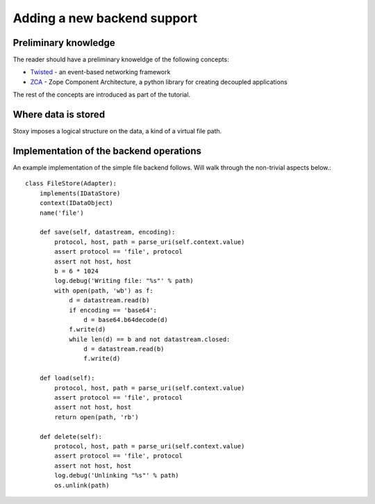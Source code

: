 Adding a new backend support
============================

Preliminary knowledge
---------------------

The reader should have a preliminary knoweldge of the following concepts:

- `Twisted`_ - an event-based networking framework
- `ZCA`_ - Zope Component Architecture, a python library for creating decoupled applications

.. _Twisted: http://twistedmatrix.com
.. _ZCA: http://docs.zope.org/zope.component/

The rest of the concepts are introduced as part of the tutorial.

Where data is stored
--------------------
Stoxy imposes a logical structure on the data, a kind of a virtual file path.


Implementation of the backend operations
----------------------------------------

An example implementation of the simple file backend follows. Will walk through the non-trivial aspects below.::

    class FileStore(Adapter):
        implements(IDataStore)
        context(IDataObject)
        name('file')

        def save(self, datastream, encoding):
            protocol, host, path = parse_uri(self.context.value)
            assert protocol == 'file', protocol
            assert not host, host
            b = 6 * 1024
            log.debug('Writing file: "%s"' % path)
            with open(path, 'wb') as f:
                d = datastream.read(b)
                if encoding == 'base64':
                    d = base64.b64decode(d)
                f.write(d)
                while len(d) == b and not datastream.closed:
                    d = datastream.read(b)
                    f.write(d)

        def load(self):
            protocol, host, path = parse_uri(self.context.value)
            assert protocol == 'file', protocol
            assert not host, host
            return open(path, 'rb')

        def delete(self):
            protocol, host, path = parse_uri(self.context.value)
            assert protocol == 'file', protocol
            assert not host, host
            log.debug('Unlinking "%s"' % path)
            os.unlink(path)


